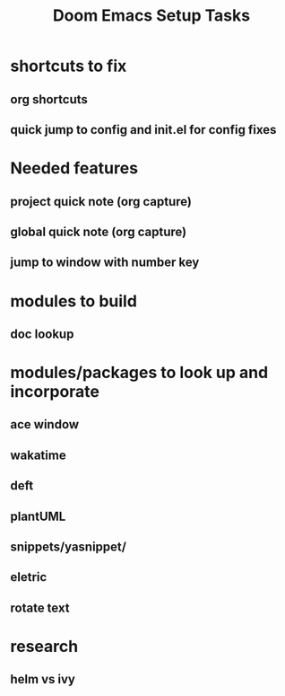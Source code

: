 #+TITLE: Doom Emacs Setup Tasks

* shortcuts to fix
** org shortcuts
** quick jump to config and init.el for config fixes

* Needed features
** project quick note (org capture)
** global quick note (org capture)
** jump to window with number key

* modules to build
** doc lookup
* modules/packages to look up and incorporate
** ace window
** wakatime
** deft
** plantUML
** snippets/yasnippet/
** eletric
** rotate text
* research
** helm vs ivy

